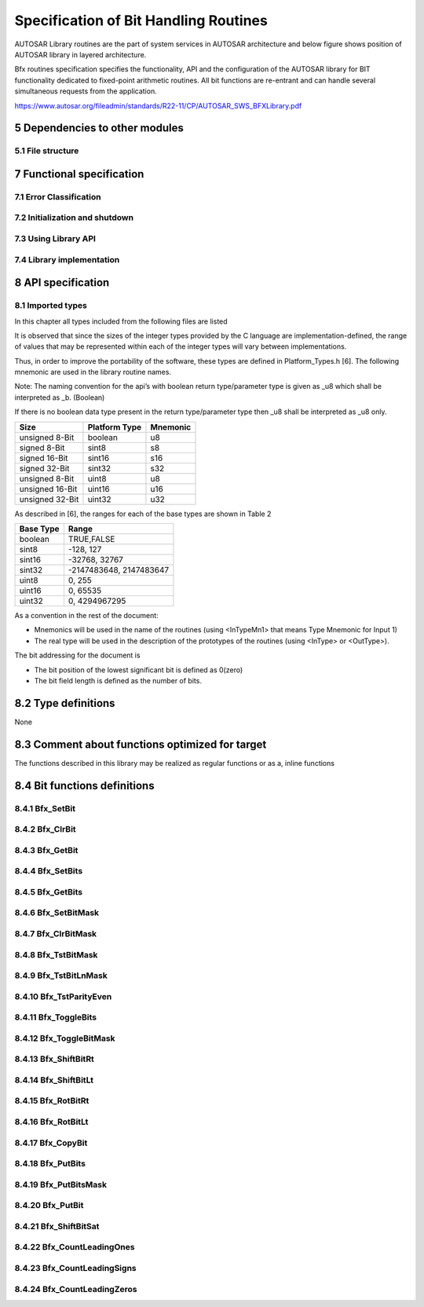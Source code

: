 Specification of Bit Handling Routines
======================================

AUTOSAR Library routines are the part of system services in AUTOSAR architecture
and below figure shows position of AUTOSAR library in layered architecture.

Bfx routines specification specifies the functionality, API and the configuration of the
AUTOSAR library for BIT functionality dedicated to fixed-point arithmetic routines.
All bit functions are re-entrant and can handle several simultaneous requests from the
application.

https://www.autosar.org/fileadmin/standards/R22-11/CP/AUTOSAR_SWS_BFXLibrary.pdf


5 Dependencies to other modules
-------------------------------

5.1 File structure
^^^^^^^^^^^^^^^^^^

.. req:: None
    :id: SWS_Bfx_00220
    :status: open
    :tags: bsw
    :links: SRS_LIBS_00005

    The Bfx module shall provide the following files:

    - C files, Bfx_<name>.c used to implement the library. All C files shall be prefixed with **Bfx**.

    Header file Bfx.h provides all public function prototypes and types defined by the BFX library 
    specificationc(SRS_LIBS_00005)


.. req:: None
    :id: SWS_Bfx_00222
    :status: open
    :tags: bsw

    Implementation & grouping of routines with respect to C files shall be done according to one 
    of the options described below.c()

    Option 1 : <Name> can be function name providing one C file per function,
    eg.: Bfx_setbit.c etc.

    Option 2 : <Name> can have common name of group of functions:

    - 2.1 Group by object family: eg. `Bfx_set.c, Bfx_get.c`
    - 2.2 Group by routine family: eg. `Bfx_bit8.c,Bfx_bit16.c etc.`
    - 2.3 Group by other methods: (individual grouping allowed)
    
    Option 3 : <Name> can be removed so that single C file shall contain all Bfx functions,
    eg. `Bfx.c.``

    Using above options gives certain flexibility of choosing suitable granularity with reduced 
    number of C files. Depending on the tool-chain linking on demand can be possible or not.


7 Functional specification
--------------------------

7.1 Error Classification
^^^^^^^^^^^^^^^^^^^^^^^^

.. req:: None
    :id: SWS_Bfx_00223
    :status: open
    :tags: bsw

    Section 7.1 "Error Handling" of the document "General Specification of Basic Software Modules" 
    describes the error handling of the Basic Software in detail. Above all, it constitutes a 
    classification scheme consisting of five error types which may occur in BSW modules

    Based on this foundation, the following section specifies particular errors arranged in
    the respective subsections below


7.2 Initialization and shutdown
^^^^^^^^^^^^^^^^^^^^^^^^^^^^^^^

.. req:: None
    :id: SWS_Bfx_00200
    :status: open
    :tags: bsw
    :links: SRS_LIBS_00002

    Bfx library shall not require initialization phase. A library function may be called at the 
    very first step of ECU initialization, e.g. even by the OS or EcuM, thus the library shall 
    be ready.


.. req:: None
    :id: SWS_Bfx_00201
    :status: open
    :tags: bsw
    :links: SRS_LIBS_00003

    Bfx library shall not require a shutdown operation phase.c


7.3 Using Library API
^^^^^^^^^^^^^^^^^^^^^

.. req:: None
    :id: SWS_Bfx_00203
    :status: open
    :tags: bsw
    :links: SRS_LIBS_00018

    Bfx API can be directly called from BSW modules or SWC. No port definition is required. It is a 
    pure function call


.. req:: None
    :id: SWS_Bfx_00205
    :status: open
    :tags: bsw
    :links: SRS_LIBS_00007

    Using a library should be documented. if a BSW module or a SWC uses a Library, the developer should 
    add an Implementation-DependencyOnArtifact in the BSW/SWC template.

    minVersion and maxVersion parameters correspond to the supplier version. In case of AUTOSAR library, 
    these parameters may be left empty because a SWC or BSW module may rely on library behaviour, 
    not on a supplier implementation. However, the SWC or BSW modules shall be compatible with the 
    AUTOSAR platform where they are integrated


7.4 Library implementation
^^^^^^^^^^^^^^^^^^^^^^^^^^

.. req:: None
    :id: SWS_Bfx_00206
    :status: open
    :tags: bsw
    :links: SRS_LIBS_00015

    The Bfx library shall be implemented in a way that the code can be shared among callers in 
    different memory partitions


.. req:: None
    :id: SWS_Bfx_00207
    :status: open
    :tags: bsw
    :links: SRS_LIBS_00017

    Usage of macros must be avoided in the context of Library. The library function must be declared 
    as function or as inline function and Macro #define should not be used


.. req:: None
    :id: SWS_Bfx_00208
    :status: open
    :tags: bsw
    :links: SRS_LIBS_00018

    A library function shall not call any BSW module functions, e.g. the DET. A library function 
    can call any other library functions since all library functions are re-entrant but not BSW 
    module functions, as they may not be re-entrantc


.. req:: None
    :id: SWS_Bfx_00209
    :status: open
    :tags: bsw
    :links: SRS_BSW_00007

    The library, written in C programming language, should confirm to the MISRA C Standard.
    Please refer to SWS_BSW_00115 for more details


.. req:: None
    :id: SWS_Bfx_00212
    :status: open
    :tags: bsw
    :links: SRS_BSW_00304, SRS_BSW_00378

    All AUTOSAR library Modules should use the AUTOSAR data types (Integers, Boolean) instead of 
    native C data types, unless this library is clearly identified to be compliant only with a 
    platform


.. req:: None
    :id: SWS_Bfx_00213
    :status: open
    :tags: bsw
    :links: SRS_BSW_00348

    All AUTOSAR library Modules should avoid direct use of compiler and platform specific keyword, 
    unless this library clearly identified to be compliant only with a platform


.. req:: None
    :id: SWS_BfSWS_Bfx_00214x_00213
    :status: open
    :tags: bsw

    All Bit Library modules shall avoid handling user faults and values outside specified range


8 API specification
-------------------

8.1 Imported types
^^^^^^^^^^^^^^^^^^

In this chapter all types included from the following files are listed


.. req:: None
    :id: SWS_Bfx_91001
    :status: open
    :tags: bsw

    +--------------------+------------------------+---------------------------------------------------+
    | **Module**         | **Header File**        | **Imported Type**                                 |
    +--------------------+------------------------+---------------------------------------------------+
    | Std                | Std_Types.h            | Std_VersionInfoType                               |
    +--------------------+------------------------+---------------------------------------------------+

It is observed that since the sizes of the integer types provided by the C language are
implementation-defined, the range of values that may be represented within each of the integer 
types will vary between implementations.

Thus, in order to improve the portability of the software, these types are defined in 
Platform_Types.h [6]. The following mnemonic are used in the library routine names.

Note: The naming convention for the api’s with boolean return type/parameter type is given as 
_u8 which shall be interpreted as _b. (Boolean)

If there is no boolean data type present in the return type/parameter type then _u8 shall be 
interpreted as _u8 only.

+--------------------+------------------------+---------------------------------------------------+
| **Size**           | **Platform Type**      | **Mnemonic**                                      |
+--------------------+------------------------+---------------------------------------------------+
| unsigned 8-Bit     | boolean                | u8                                                |
+--------------------+------------------------+---------------------------------------------------+
| signed 8-Bit       | sint8                  | s8                                                |
+--------------------+------------------------+---------------------------------------------------+
| signed 16-Bit      | sint16                 | s16                                               |
+--------------------+------------------------+---------------------------------------------------+
| signed 32-Bit      | sint32                 | s32                                               |
+--------------------+------------------------+---------------------------------------------------+
| unsigned 8-Bit     | uint8                  | u8                                                |
+--------------------+------------------------+---------------------------------------------------+
| unsigned 16-Bit    | uint16                 | u16                                               |
+--------------------+------------------------+---------------------------------------------------+
| unsigned 32-Bit    | uint32                 | u32                                               |
+--------------------+------------------------+---------------------------------------------------+

As described in [6], the ranges for each of the base types are shown in Table 2

+------------------------+---------------------------------------------------+
| **Base Type**          | **Range**                                         |
+------------------------+---------------------------------------------------+
| boolean                | TRUE,FALSE                                        |
+------------------------+---------------------------------------------------+
| sint8                  |  -128, 127                                        |
+------------------------+---------------------------------------------------+
| sint16                 | -32768, 32767                                     |
+------------------------+---------------------------------------------------+
| sint32                 | -2147483648, 2147483647                           |
+------------------------+---------------------------------------------------+
| uint8                  |  0, 255                                           |
+------------------------+---------------------------------------------------+
| uint16                 | 0, 65535                                          |
+------------------------+---------------------------------------------------+
| uint32                 | 0, 4294967295                                     |
+------------------------+---------------------------------------------------+


As a convention in the rest of the document:

- Mnemonics will be used in the name of the routines (using <InTypeMn1> that means Type Mnemonic 
  for Input 1)
- The real type will be used in the description of the prototypes of the routines (using <InType> 
  or <OutType>).

The bit addressing for the document is

- The bit position of the lowest significant bit is defined as 0(zero)
- The bit field length is defined as the number of bits.


8.2 Type definitions
--------------------

None

8.3 Comment about functions optimized for target
------------------------------------------------

The functions described in this library may be realized as regular functions or as a, inline functions


8.4 Bit functions definitions
-----------------------------

8.4.1 Bfx_SetBit
^^^^^^^^^^^^^^^^

.. req:: None
    :id: SWS_Bfx_00001
    :status: open
    :tags: bsw

    +-----------------------+-------------------------------------------------------------------------+
    | **Service Name**      | Bfx_SetBit_<TypeMn>u8                                                   |
    +-----------------------+-------------------------------------------------------------------------+
    | **Syntax**            | .. code-block:: c                                                       |
    |                       |                                                                         |
    |                       |     void Bfx_SetBit_<TypeMn>u8 (                                        |
    |                       |          <Type>* Data,                                                  |
    |                       |          uint8 BitPn                                                    |
    |                       |      )                                                                  |
    +-----------------------+-------------------------------------------------------------------------+
    | **Service ID [hex]**  | 0x01 to 0x03                                                            |
    +-----------------------+-------------------------------------------------------------------------+
    | **Sync/Async**        | Synchronous                                                             |
    +-----------------------+-------------------------------------------------------------------------+
    | **Reentrancy**        | Reentrant                                                               |
    +-----------------------+-----------------------+-------------------------------------------------+
    | **Parameters(in)**    | BitPn                 | Bit position                                    |
    +-----------------------+-----------------------+-------------------------------------------------+
    | **Parameters(inout)** | Data                  | Pointer to input data                           |
    +-----------------------+-----------------------+-------------------------------------------------+
    | **Parameters(out)**   | None                                                                    |
    +-----------------------+-------------------------------------------------------------------------+
    | **Return value**      | None                                                                    |
    +-----------------------+-------------------------------------------------------------------------+
    | **Description**       | This function shall set the logical status of input data as **1** at the| 
    |                       | requested bit position.                                                 |
    +-----------------------+-------------------------------------------------------------------------+
    | **Available via**     | Bfx.h                                                                   |
    +-----------------------+-------------------------------------------------------------------------+


.. req:: None
    :id: SWS_Bfx_00002
    :status: open
    :tags: bsw

    Expected functionality: `*Data = *Data | (0x01 << BitPn)`
    
    For Example: `Data = 10001010b`

    `Bfx_SetBit_u8u8(&Data, 2)`

    The Data will be updated to **10001110b**


.. req:: None
    :id: SWS_Bfx_00008
    :status: open
    :tags: bsw

    List of implemented functions

    +----------------------+---------------------------------------------+----------------------------+
    | **Function ID[hex]** | **Function prototype**                      | **Maximum value of BitPn** |
    +----------------------+---------------------------------------------+----------------------------+
    | **0x001**            | void Bfx_SetBit_u8u8(uint8*, uint8)         | 7                          |
    +----------------------+---------------------------------------------+----------------------------+
    | **0x002**            | void Bfx_SetBit_u16u8(uint16*, uint8)       | 7                          |
    +----------------------+---------------------------------------------+----------------------------+
    | **0x003**            | void Bfx_SetBit_u32u8(uint32*, uint8)       | 7                          |
    +----------------------+---------------------------------------------+----------------------------+
    | **0x004**            | void Bfx_SetBit_u64u8(uint64*, uint8)       | 7                          |
    +----------------------+---------------------------------------------+----------------------------+


8.4.2 Bfx_ClrBit
^^^^^^^^^^^^^^^^

.. req:: None
    :id: SWS_Bfx_00010
    :status: open
    :tags: bsw

    +-----------------------+-------------------------------------------------------------------------+
    | **Service Name**      | Bfx_ClrBit_<TypeMn>u8                                                   |
    +-----------------------+-------------------------------------------------------------------------+
    | **Syntax**            | .. code-block:: c                                                       |
    |                       |                                                                         |
    |                       |     void Bfx_ClrBit_<TypeMn>u8 (                                        |
    |                       |          <Type>* Data,                                                  |
    |                       |          uint8 BitPn                                                    |
    |                       |      )                                                                  |
    +-----------------------+-------------------------------------------------------------------------+
    | **Service ID [hex]**  | 0x06 to 0x08                                                            |
    +-----------------------+-------------------------------------------------------------------------+
    | **Sync/Async**        | Synchronous                                                             |
    +-----------------------+-------------------------------------------------------------------------+
    | **Reentrancy**        | Reentrant                                                               |
    +-----------------------+-----------------------+-------------------------------------------------+
    | **Parameters(in)**    | BitPn                 | Bit position                                    |
    +-----------------------+-----------------------+-------------------------------------------------+
    | **Parameters(inout)** | Data                  | Pointer to input data                           |
    +-----------------------+-----------------------+-------------------------------------------------+
    | **Parameters(out)**   | None                                                                    |
    +-----------------------+-------------------------------------------------------------------------+
    | **Return value**      | None                                                                    |
    +-----------------------+-------------------------------------------------------------------------+
    | **Description**       | This function shall clear the logical status of the input data to **0** | 
    |                       |  at the requested bit position.                                         |
    +-----------------------+-------------------------------------------------------------------------+
    | **Available via**     | Bfx.h                                                                   |
    +-----------------------+-------------------------------------------------------------------------+


.. req:: None
    :id: SWS_Bfx_00011
    :status: open
    :tags: bsw

    Expected functionality: 
    
    .. code-block:: c 
    
        *Data = (*Data & ~(0x01 << BitPn))
    
    For Example: 
    
    .. code-block:: c 
    
        Data = 10001010b
        Bfx_ClrBit_u8u8(&Data, 1)

    The Data will be updated to **10001000b**


.. req:: None
    :id: SWS_Bfx_00015
    :status: open
    :tags: bsw

    List of implemented functions

    +----------------------+---------------------------------------------+----------------------------+
    | **Function ID[hex]** | **Function prototype**                      | **Maximum value of BitPn** |
    +----------------------+---------------------------------------------+----------------------------+
    | **0x006**            | void Bfx_ClrBit_u8u8(uint8*, uint8)         | 7                          |
    +----------------------+---------------------------------------------+----------------------------+
    | **0x007**            | void Bfx_ClrBit_u16u8(uint16*, uint8)       | 15                         |
    +----------------------+---------------------------------------------+----------------------------+
    | **0x008**            | void Bfx_ClrBit_u32u8(uint32*, uint8)       | 31                         |
    +----------------------+---------------------------------------------+----------------------------+
    | **0x009**            | void Bfx_ClrBit_u64u8(uint64*, uint8)       | 63                         |
    +----------------------+---------------------------------------------+----------------------------+

   
8.4.3 Bfx_GetBit
^^^^^^^^^^^^^^^^

.. req:: None
    :id: SWS_Bfx_00016
    :status: open
    :tags: bsw

    +-----------------------+-------------------------------------------------------------------------+
    | **Service Name**      | Bfx_GetBit_<InTypeMn>u8_u8                                              |
    +-----------------------+-------------------------------------------------------------------------+
    | **Syntax**            | .. code-block:: c                                                       |
    |                       |                                                                         |
    |                       |     boolean Bfx_GetBit_<InTypeMn>u8_u8 (                                |
    |                       |          <InType> Data,                                                 |
    |                       |          uint8 BitPn                                                    |
    |                       |      )                                                                  |
    +-----------------------+-------------------------------------------------------------------------+
    | **Service ID [hex]**  | 0x0a to 0x0c                                                            |
    +-----------------------+-------------------------------------------------------------------------+
    | **Sync/Async**        | Synchronous                                                             |
    +-----------------------+-------------------------------------------------------------------------+
    | **Reentrancy**        | Reentrant                                                               |
    +-----------------------+-----------------------+-------------------------------------------------+
    | **Parameters(in)**    | BitPn                 | Bit position                                    |
    |                       +-----------------------+-------------------------------------------------+
    |                       | Data                  | Pointer to input data                           |
    +-----------------------+-----------------------+-------------------------------------------------+
    | **Parameters(inout)** | None                                                                    |
    +-----------------------+-------------------------------------------------------------------------+
    | **Parameters(out)**   | None                                                                    |
    +-----------------------+-----------------------+-------------------------------------------------+
    | **Return value**      | boolean               | Bit Status                                      |
    +-----------------------+-----------------------+-------------------------------------------------+
    | **Description**       | This function shall return the logical status of the input data for the | 
    |                       | requested bit position.                                                 |
    +-----------------------+-------------------------------------------------------------------------+
    | **Available via**     | Bfx.h                                                                   |
    +-----------------------+-------------------------------------------------------------------------+


.. req:: None
    :id: SWS_Bfx_00017
    :status: open
    :tags: bsw

    .. code-block:: c 

        Result = TRUE, ((Data & (0x01 << BitPn)) != 0)
        Result = FALSE, else
    
    For Example:

    .. code-block:: c 

        Bfx_GetBit_u8u8(10001010b, 1)
        returns TRUE


.. req:: None
    :id: SWS_Bfx_00020
    :status: open
    :tags: bsw

    List of implemented functions

    +----------------------+---------------------------------------------+----------------------------+
    | **Function ID[hex]** | **Function prototype**                      | **Maximum value of BitPn** |
    +----------------------+---------------------------------------------+----------------------------+
    | **0x00A**            | boolean Bfx_GetBit_u8u8_u8(uint8,uint8)     | 7                          |
    +----------------------+---------------------------------------------+----------------------------+
    | **0x00B**            | boolean Bfx_GetBit_u16u8_u8(uint16,uint8)   | 15                         |
    +----------------------+---------------------------------------------+----------------------------+
    | **0x00C**            | boolean Bfx_GetBit_u32u8_u8(uint32,uint8)   | 31                         |
    +----------------------+---------------------------------------------+----------------------------+
    | **0x00D**            | boolean Bfx_GetBit_u64u8_u8(uint64,uint8)   | 63                         |
    +----------------------+---------------------------------------------+----------------------------+


8.4.4 Bfx_SetBits
^^^^^^^^^^^^^^^^^

.. req:: None
    :id: SWS_Bfx_00021
    :status: open
    :tags: bsw

    +-----------------------+-------------------------------------------------------------------------+
    | **Service Name**      | Bfx_SetBits_<TypeMn>u8u8u8                                              |
    +-----------------------+-------------------------------------------------------------------------+
    | **Syntax**            | .. code-block:: c                                                       |
    |                       |                                                                         |
    |                       |     void Bfx_SetBits_<TypeMn>u8u8u8 (                                   |
    |                       |          <Type>* Data,                                                  |
    |                       |          uint8 BitStartPn,                                              |
    |                       |          uint8 BitLn,                                                   |
    |                       |          uint8 Status                                                   |
    |                       |      )                                                                  |
    +-----------------------+-------------------------------------------------------------------------+
    | **Service ID [hex]**  | 0x20 to 0x22                                                            |
    +-----------------------+-------------------------------------------------------------------------+
    | **Sync/Async**        | Synchronous                                                             |
    +-----------------------+-------------------------------------------------------------------------+
    | **Reentrancy**        | Reentrant                                                               |
    +-----------------------+-----------------------+-------------------------------------------------+
    | **Parameters(in)**    | BitStartPn            | Start bit position                              |
    |                       +-----------------------+-------------------------------------------------+
    |                       | BitLn                 | Bit field length                                |
    |                       +-----------------------+-------------------------------------------------+
    |                       | Status                | Status value                                    |
    +-----------------------+-----------------------+-------------------------------------------------+
    | **Parameters(inout)** | Data                  | Pointer to input data                           |
    +-----------------------+-------------------------------------------------------------------------+
    | **Parameters(out)**   | None                                                                    |
    +-----------------------+-------------------------------------------------------------------------+
    | **Return value**      | None                                                                    |
    +-----------------------+-------------------------------------------------------------------------+
    | **Description**       | This function shall set the input data as '1' or '0' as per 'Status'    |  
    |                       | value starting from 'BitStartPn' for the length 'BitLn'                 |
    +-----------------------+-------------------------------------------------------------------------+
    | **Available via**     | Bfx.h                                                                   |
    +-----------------------+-------------------------------------------------------------------------+


.. req:: None
    :id: SWS_Bfx_00022
    :status: open
    :tags: bsw

    For Example:

    .. code-block:: c 

        Data = 1110100000000111b
        Bfx_SetBits_u16u8u8u8(&Data, 5, 5, 1)

    The Data will be updated to **1110101111100111b**


.. req:: None
    :id: SWS_Bfx_00025
    :status: open
    :tags: bsw

    List of implemented functions

    +--------------+-------------------------------------------------------+--------------+--------------+----------------+
    | **Function** | **Function prototype**                                | **Maximum**  | **Maximum**  | **Maximum**    |
    | **ID[hex]**  |                                                       | **value of** | **value of** | **value of**   |
    |              |                                                       | **BitLn**    | **StartPn**  | **BitStartPn** | 
    |              |                                                       |              |              | **+ BitLn**    |
    +--------------+-------------------------------------------------------+--------------+--------------+----------------+
    | **0x020**    | void Bfx_SetBits_u8u8u8u8(uint8*,uint8,uint8,uint8)   | 8            | 7            | 8              |
    +--------------+-------------------------------------------------------+--------------+--------------+----------------+
    | **0x021**    | void Bfx_SetBits_u16u8u8u8(uint16*,uint8,uint8,uint8) | 16           | 15           | 16             |
    +--------------+-------------------------------------------------------+--------------+--------------+----------------+
    | **0x022**    | void Bfx_SetBits_u32u8u8u8(uint32*,uint8,uint8,uint8) | 32           | 31           | 32             |
    +--------------+-------------------------------------------------------+--------------+--------------+----------------+
    | **0x023**    | void Bfx_SetBits_u64u8u8u8(uint64*,uint8,uint8,uint8) | 64           | 63           | 64             |
    +--------------+-------------------------------------------------------+--------------+--------------+----------------+

   
8.4.5 Bfx_GetBits
^^^^^^^^^^^^^^^^^

.. req:: None
    :id: SWS_Bfx_00028
    :status: open
    :tags: bsw

    +-----------------------+-------------------------------------------------------------------------+
    | **Service Name**      | Bfx_GetBits_<TypeMn>u8u8_<TypeMn>                                       |
    +-----------------------+-------------------------------------------------------------------------+
    | **Syntax**            | .. code-block:: c                                                       |
    |                       |                                                                         |
    |                       |     <Type> Bfx_GetBits_<TypeMn>u8u8_<TypeMn> (                          |
    |                       |          <Type> Data,                                                   |
    |                       |          uint8 BitStartPn,                                              |
    |                       |          uint8 BitLn                                                    |
    |                       |      )                                                                  |
    +-----------------------+-------------------------------------------------------------------------+
    | **Service ID [hex]**  | 0x26 to 0x28                                                            |
    +-----------------------+-------------------------------------------------------------------------+
    | **Sync/Async**        | Synchronous                                                             |
    +-----------------------+-------------------------------------------------------------------------+
    | **Reentrancy**        | Reentrant                                                               |
    +-----------------------+-----------------------+-------------------------------------------------+
    | **Parameters(in)**    | BitStartPn            | Start bit position                              |
    |                       +-----------------------+-------------------------------------------------+
    |                       | BitLn                 | Bit field length                                |
    |                       +-----------------------+-------------------------------------------------+
    |                       | Data                  | Input data                                      |
    +-----------------------+-----------------------+-------------------------------------------------+
    | **Parameters(inout)** | None                                                                    |
    +-----------------------+-------------------------------------------------------------------------+
    | **Parameters(out)**   | None                                                                    |
    +-----------------------+-----------------------+-------------------------------------------------+
    | **Return value**      | <Type>                | Bit field sequence                              |
    +-----------------------+-----------------------+-------------------------------------------------+
    | **Description**       | This function shall return the Bits of the input data starting from     |  
    |                       | 'BitStartPn' for the length of 'BitLn'                                  |
    +-----------------------+-------------------------------------------------------------------------+
    | **Available via**     | Bfx.h                                                                   |
    +-----------------------+-------------------------------------------------------------------------+


.. req:: None
    :id: SWS_Bfx_00029
    :status: open
    :tags: bsw

    For Example:

    .. code-block:: c 

        Bfx_GetBits_u16u8u8_u16(1110100000000111b, 9, 5)
        returns 0000000000010100b


.. req:: None
    :id: SWS_Bfx_00034
    :status: open
    :tags: bsw

    List of implemented functions

    +--------------+-------------------------------------------------------+--------------+--------------+----------------+
    | **Function** | **Function prototype**                                | **Maximum**  | **Maximum**  | **Maximum**    |
    | **ID[hex]**  |                                                       | **value of** | **value of** | **value of**   |
    |              |                                                       | **BitLn**    | **StartPn**  | **BitStartPn** | 
    |              |                                                       |              |              | **+ BitLn**    |
    +--------------+-------------------------------------------------------+--------------+--------------+----------------+
    | **0x026**    | uint8 Bfx_GetBits_u8u8u8_u8(uint8,uint8,uint8)        | 8            | 7            | 8              |
    +--------------+-------------------------------------------------------+--------------+--------------+----------------+
    | **0x027**    | uint16 Bfx_GetBits_u16u8u8_u16(uint16,uint8,uint8)    | 16           | 15           | 16             |
    +--------------+-------------------------------------------------------+--------------+--------------+----------------+
    | **0x028**    | uint32 Bfx_GetBits_u32u8u8_u32(uint32,uint8,uint8)    | 32           | 31           | 32             |
    +--------------+-------------------------------------------------------+--------------+--------------+----------------+
    | **0x029**    | uint64 Bfx_GetBits_u64u8u8_u64(uint64,uint8,uint8)    | 64           | 63           | 64             |
    +--------------+-------------------------------------------------------+--------------+--------------+----------------+

   
8.4.6 Bfx_SetBitMask
^^^^^^^^^^^^^^^^^^^^

.. req:: None
    :id: SWS_Bfx_00035
    :status: open
    :tags: bsw

    +-----------------------+-------------------------------------------------------------------------+
    | **Service Name**      | Bfx_SetBitMask_<TypeMn><TypeMn>                                         |
    +-----------------------+-------------------------------------------------------------------------+
    | **Syntax**            | .. code-block:: c                                                       |
    |                       |                                                                         |
    |                       |     void Bfx_SetBitMask_<TypeMn><TypeMn> (                              |
    |                       |          <Type>* Data,                                                  |
    |                       |          uint8 Mask                                                     |
    |                       |      )                                                                  |
    +-----------------------+-------------------------------------------------------------------------+
    | **Service ID [hex]**  | 0x2a to 0x2c                                                            |
    +-----------------------+-------------------------------------------------------------------------+
    | **Sync/Async**        | Synchronous                                                             |
    +-----------------------+-------------------------------------------------------------------------+
    | **Reentrancy**        | Reentrant                                                               |
    +-----------------------+-----------------------+-------------------------------------------------+
    | **Parameters(in)**    | Mask                  | Mask used to set bits                           |
    +-----------------------+-----------------------+-------------------------------------------------+
    | **Parameters(inout)** | Data                  | Pointer to input data                           |
    +-----------------------+-----------------------+-------------------------------------------------+
    | **Parameters(out)**   | None                                                                    |
    +-----------------------+-------------------------------------------------------------------------+
    | **Return value**      | None                                                                    |
    +-----------------------+-------------------------------------------------------------------------+
    | **Description**       | This function shall set the data to logical status '1' as per the       |  
    |                       | corresponding Mask bits when set to value 1 and remaining bits will     |
    |                       | retain their original values                                            |
    +-----------------------+-------------------------------------------------------------------------+
    | **Available via**     | Bfx.h                                                                   |
    +-----------------------+-------------------------------------------------------------------------+


.. req:: None
    :id: SWS_Bfx_00036
    :status: open
    :tags: bsw

    Expected functionality:

    .. code-block:: c 

        *Data = *Data | Mask


.. req:: None
    :id: SWS_Bfx_00038
    :status: open
    :tags: bsw

    List of implemented functions

    +--------------+-------------------------------------------------------+
    | **Function** | **Function prototype**                                |
    | **ID[hex]**  |                                                       |
    +--------------+-------------------------------------------------------+
    | **0x02A**    | void Bfx_SetBitMask_u8u8(uint8*, uint8)               |
    +--------------+-------------------------------------------------------+
    | **0x02B**    | void Bfx_SetBitMask_u16u16(uint16*, uint16)           |
    +--------------+-------------------------------------------------------+
    | **0x02C**    | void Bfx_SetBitMask_u32u32(uint32*, uint32)           |
    +--------------+-------------------------------------------------------+
    | **0x02D**    | void Bfx_SetBitMask_u64u64(uint64*, uint64)           |
    +--------------+-------------------------------------------------------+

   
8.4.7 Bfx_ClrBitMask
^^^^^^^^^^^^^^^^^^^^

.. req:: None
    :id: SWS_Bfx_00039
    :status: open
    :tags: bsw

    +-----------------------+-------------------------------------------------------------------------+
    | **Service Name**      | Bfx_ClrBitMask_<TypeMn><TypeMn>                                         |
    +-----------------------+-------------------------------------------------------------------------+
    | **Syntax**            | .. code-block:: c                                                       |
    |                       |                                                                         |
    |                       |     void Bfx_ClrBitMask_<TypeMn><TypeMn> (                              |
    |                       |          <Type>* Data,                                                  |
    |                       |          uint8 Mask                                                     |
    |                       |      )                                                                  |
    +-----------------------+-------------------------------------------------------------------------+
    | **Service ID [hex]**  | 0x30 to 0x32                                                            |
    +-----------------------+-------------------------------------------------------------------------+
    | **Sync/Async**        | Synchronous                                                             |
    +-----------------------+-------------------------------------------------------------------------+
    | **Reentrancy**        | Reentrant                                                               |
    +-----------------------+-----------------------+-------------------------------------------------+
    | **Parameters(in)**    | Mask                  | Mask value                                      |
    +-----------------------+-----------------------+-------------------------------------------------+
    | **Parameters(inout)** | Data                  | Pointer to input data                           |
    +-----------------------+-----------------------+-------------------------------------------------+
    | **Parameters(out)**   | None                                                                    |
    +-----------------------+-------------------------------------------------------------------------+
    | **Return value**      | None                                                                    |
    +-----------------------+-------------------------------------------------------------------------+
    | **Description**       | This function shall clear the logical status '0' for the input data for |  
    |                       | all the bit positions as per the mask                                   |
    +-----------------------+-------------------------------------------------------------------------+
    | **Available via**     | Bfx.h                                                                   |
    +-----------------------+-------------------------------------------------------------------------+


.. req:: None
    :id: SWS_Bfx_00040
    :status: open
    :tags: bsw

    This function shall clear the data to logical status '0' as per the corresponding mask bits 
    value when set to 1. The remaining bits shall retain their original values.
    
    Expected functionality:

    .. code-block:: c 

        *Data = *Data & ~Mask


.. req:: None
    :id: SWS_Bfx_00045
    :status: open
    :tags: bsw

    List of implemented functions

    +--------------+-------------------------------------------------------+
    | **Function** | **Function prototype**                                |
    | **ID[hex]**  |                                                       |
    +--------------+-------------------------------------------------------+
    | **0x030**    | void Bfx_ClrBitMask_u8u8(uint8*, uint8)               |
    +--------------+-------------------------------------------------------+
    | **0x031**    | void Bfx_ClrBitMask_u16u16(uint16*, uint16)           |
    +--------------+-------------------------------------------------------+
    | **0x032**    | void Bfx_ClrBitMask_u32u32(uint32*, uint32)           |
    +--------------+-------------------------------------------------------+
    | **0x033**    | void Bfx_ClrBitMask_u64u64(uint64*, uint64)           |
    +--------------+-------------------------------------------------------+

   
8.4.8 Bfx_TstBitMask
^^^^^^^^^^^^^^^^^^^^

.. req:: None
    :id: SWS_Bfx_00046
    :status: open
    :tags: bsw

    +-----------------------+-------------------------------------------------------------------------+
    | **Service Name**      | Bfx_TstBitMask_<InTypeMn><InTypeMn>_u8                                  |
    +-----------------------+-------------------------------------------------------------------------+
    | **Syntax**            | .. code-block:: c                                                       |
    |                       |                                                                         |
    |                       |     boolean Bfx_TstBitMask_<InTypeMn><InTypeMn>_u8 (                    |
    |                       |          <InType> Data,                                                 |
    |                       |          <InType> Mask                                                  |
    |                       |      )                                                                  |
    +-----------------------+-------------------------------------------------------------------------+
    | **Service ID [hex]**  | 0x36 to 0x38                                                            |
    +-----------------------+-------------------------------------------------------------------------+
    | **Sync/Async**        | Synchronous                                                             |
    +-----------------------+-------------------------------------------------------------------------+
    | **Reentrancy**        | Reentrant                                                               |
    +-----------------------+-----------------------+-------------------------------------------------+
    | **Parameters(in)**    | Mask                  | Mask value                                      |
    +                       +-----------------------+-------------------------------------------------+
    |                       | Data                  | Input data                                      |
    +-----------------------+-----------------------+-------------------------------------------------+
    | **Parameters(inout)** | None                                                                    |
    +-----------------------+-------------------------------------------------------------------------+
    | **Parameters(out)**   | None                                                                    |
    +-----------------------+-----------------------+-------------------------------------------------+
    | **Return value**      | boolean               | value                                           |
    +-----------------------+-----------------------+-------------------------------------------------+
    | **Description**       | This function shall return TRUE, if all bits defined in Mask value are  |  
    |                       | set in the input Data value In all other cases this function shall      |
    |                       | return FALSE.                                                           |
    +-----------------------+-------------------------------------------------------------------------+
    | **Available via**     | Bfx.h                                                                   |
    +-----------------------+-------------------------------------------------------------------------+


.. req:: None
    :id: SWS_Bfx_00047
    :status: open
    :tags: bsw

    .. code-block:: c 

        Result = TRUE, ((Data & Mask) == Mask)
        Result = FALSE, //all other case

    For Example:

    .. code-block:: c 

        Bfx_TstBitMask_u8u8_u8(10010011b,10010000b) 
        //returns TRUE.


.. req:: None
    :id: SWS_Bfx_00050
    :status: open
    :tags: bsw

    List of implemented functions

    +--------------+-------------------------------------------------------+
    | **Function** | **Function prototype**                                |
    | **ID[hex]**  |                                                       |
    +--------------+-------------------------------------------------------+
    | **0x036**    | boolean Bfx_TstBitMask_u8u8_u8(uint8,uint8)           |
    +--------------+-------------------------------------------------------+
    | **0x037**    | boolean Bfx_TstBitMask_u16u16_u8(uint16,uint16)       |
    +--------------+-------------------------------------------------------+
    | **0x038**    | boolean Bfx_TstBitMask_u32u32_u8(uint32,uint32)       |
    +--------------+-------------------------------------------------------+
    | **0x039**    | boolean Bfx_TstBitMask_u64u64_u8(uint64,uint64)       |
    +--------------+-------------------------------------------------------+


8.4.9 Bfx_TstBitLnMask
^^^^^^^^^^^^^^^^^^^^^^

.. req:: None
    :id: SWS_Bfx_00051
    :status: open
    :tags: bsw

    +-----------------------+-------------------------------------------------------------------------+
    | **Service Name**      | Bfx_TstBitLnMask_<InTypeMn><InTypeMn>_u8                                |
    +-----------------------+-------------------------------------------------------------------------+
    | **Syntax**            | .. code-block:: c                                                       |
    |                       |                                                                         |
    |                       |     boolean Bfx_TstBitLnMask_<InTypeMn><InTypeMn>_u8 (                  |
    |                       |          <InType> Data,                                                 |
    |                       |          <InType> Mask                                                  |
    |                       |      )                                                                  |
    +-----------------------+-------------------------------------------------------------------------+
    | **Service ID [hex]**  | 0x3a to 0x3c                                                            |
    +-----------------------+-------------------------------------------------------------------------+
    | **Sync/Async**        | Synchronous                                                             |
    +-----------------------+-------------------------------------------------------------------------+
    | **Reentrancy**        | Reentrant                                                               |
    +-----------------------+-----------------------+-------------------------------------------------+
    | **Parameters(in)**    | Mask                  | Mask value                                      |
    +                       +-----------------------+-------------------------------------------------+
    |                       | Data                  | Input data                                      |
    +-----------------------+-----------------------+-------------------------------------------------+
    | **Parameters(inout)** | None                                                                    |
    +-----------------------+-------------------------------------------------------------------------+
    | **Parameters(out)**   | None                                                                    |
    +-----------------------+-----------------------+-------------------------------------------------+
    | **Return value**      | boolean               | data                                            |
    +-----------------------+-----------------------+-------------------------------------------------+
    | **Description**       | This function makes a test on the input data and if at least one bit is |  
    |                       | set as per the mask, then the function shall return TRUE, otherwise it  |
    |                       | shall return FALSE.                                                     |
    +-----------------------+-------------------------------------------------------------------------+
    | **Available via**     | Bfx.h                                                                   |
    +-----------------------+-------------------------------------------------------------------------+


.. req:: None
    :id: SWS_Bfx_00055
    :status: open
    :tags: bsw

    List of implemented functions

    +--------------+-------------------------------------------------------+
    | **Function** | **Function prototype**                                |
    | **ID[hex]**  |                                                       |
    +--------------+-------------------------------------------------------+
    | **0x03A**    | boolean Bfx_TstBitLnMask_u8u8_u8(uint8,uint8)         |
    +--------------+-------------------------------------------------------+
    | **0x03B**    | boolean Bfx_TstBitLnMask_u16u16_u8(uint16,uint16)     |
    +--------------+-------------------------------------------------------+
    | **0x03C**    | boolean Bfx_TstBitLnMask_u32u32_u8(uint32,uint32)     |
    +--------------+-------------------------------------------------------+
    | **0x03D**    | boolean Bfx_TstBitLnMask_u64u64_u8(uint64,uint64)     |
    +--------------+-------------------------------------------------------+


8.4.10 Bfx_TstParityEven
^^^^^^^^^^^^^^^^^^^^^^^^

.. req:: None
    :id: SWS_Bfx_00056
    :status: open
    :tags: bsw

    +-----------------------+-------------------------------------------------------------------------+
    | **Service Name**      | Bfx_TstParityEven_<InTypeMn>_u8                                         |
    +-----------------------+-------------------------------------------------------------------------+
    | **Syntax**            | .. code-block:: c                                                       |
    |                       |                                                                         |
    |                       |     boolean Bfx_TstParityEven_<InTypeMn>_u8 (                           |
    |                       |          <InTypeMn> Data,                                               |
    |                       |      )                                                                  |
    +-----------------------+-------------------------------------------------------------------------+
    | **Service ID [hex]**  | 0x40 to 0x42                                                            |
    +-----------------------+-------------------------------------------------------------------------+
    | **Sync/Async**        | Synchronous                                                             |
    +-----------------------+-------------------------------------------------------------------------+
    | **Reentrancy**        | Reentrant                                                               |
    +-----------------------+-----------------------+-------------------------------------------------+
    | **Parameters(in)**    | Data                  | Input data                                      |
    +-----------------------+-----------------------+-------------------------------------------------+
    | **Parameters(inout)** | None                                                                    |
    +-----------------------+-------------------------------------------------------------------------+
    | **Parameters(out)**   | None                                                                    |
    +-----------------------+-----------------------+-------------------------------------------------+
    | **Return value**      | boolean               | Status                                          |
    +-----------------------+-----------------------+-------------------------------------------------+
    | **Description**       | This function tests the number of bits set to 1. If this number is even |  
    |                       | it shall return TRUE, otherwise it returns FALSE.                       |
    +-----------------------+-------------------------------------------------------------------------+
    | **Available via**     | Bfx.h                                                                   |
    +-----------------------+-------------------------------------------------------------------------+


.. req:: None
    :id: SWS_Bfx_00060
    :status: open
    :tags: bsw

    List of implemented functions

    +--------------+-------------------------------------------------------+
    | **Function** | **Function prototype**                                |
    | **ID[hex]**  |                                                       |
    +--------------+-------------------------------------------------------+
    | **0x040**    | boolean Bfx_TstParityEven_u8_u8(uint8)                |
    +--------------+-------------------------------------------------------+
    | **0x041**    | boolean Bfx_TstParityEven_u16_u8(uint16)              |
    +--------------+-------------------------------------------------------+
    | **0x042**    | boolean Bfx_TstParityEven_u32_u8(uint32)              |
    +--------------+-------------------------------------------------------+
    | **0x043**    | boolean Bfx_TstParityEven_u64_u8(uint64)              |
    +--------------+-------------------------------------------------------+


8.4.11 Bfx_ToggleBits
^^^^^^^^^^^^^^^^^^^^^

.. req:: None
    :id: SWS_Bfx_00061
    :status: open
    :tags: bsw

    +-----------------------+-------------------------------------------------------------------------+
    | **Service Name**      | Bfx_ToggleBits_<TypeMn>                                                 |
    +-----------------------+-------------------------------------------------------------------------+
    | **Syntax**            | .. code-block:: c                                                       |
    |                       |                                                                         |
    |                       |     void Bfx_ToggleBits_<TypeMn> (                                      |
    |                       |          <Type>* Data,                                                  |
    |                       |      )                                                                  |
    +-----------------------+-------------------------------------------------------------------------+
    | **Service ID [hex]**  | 0x46 to 0x48                                                            |
    +-----------------------+-------------------------------------------------------------------------+
    | **Sync/Async**        | Synchronous                                                             |
    +-----------------------+-------------------------------------------------------------------------+
    | **Reentrancy**        | Reentrant                                                               |
    +-----------------------+-------------------------------------------------------------------------+
    | **Parameters(in)**    | None                                                                    |
    +-----------------------+-----------------------+-------------------------------------------------+
    | **Parameters(inout)** | Data                  | Input data                                      |
    +-----------------------+-----------------------+-------------------------------------------------+
    | **Parameters(out)**   | None                                                                    |
    +-----------------------+-----------------------+-------------------------------------------------+
    | **Return value**      | boolean               | Status                                          |
    +-----------------------+-----------------------+-------------------------------------------------+
    | **Description**       | This function toggles all the bits of data (1's Complement Data).       |
    +-----------------------+-------------------------------------------------------------------------+
    | **Available via**     | Bfx.h                                                                   |
    +-----------------------+-------------------------------------------------------------------------+


.. req:: None
    :id: SWS_Bfx_00065
    :status: open
    :tags: bsw

    List of implemented functions

    +--------------+-------------------------------------------------------+
    | **Function** | **Function prototype**                                |
    | **ID[hex]**  |                                                       |
    +--------------+-------------------------------------------------------+
    | **0x046**    | void Bfx_ToggleBits_u8(uint8*)                        |
    +--------------+-------------------------------------------------------+
    | **0x047**    | void Bfx_ToggleBits_u16(uint16*)                      |
    +--------------+-------------------------------------------------------+
    | **0x048**    | void Bfx_ToggleBits_u32(uint32*)                      |
    +--------------+-------------------------------------------------------+
    | **0x049**    | void Bfx_ToggleBits_u64(uint64*)                      |
    +--------------+-------------------------------------------------------+


8.4.12 Bfx_ToggleBitMask
^^^^^^^^^^^^^^^^^^^^^^^^

.. req:: None
    :id: SWS_Bfx_00066
    :status: open
    :tags: bsw

    +-----------------------+-------------------------------------------------------------------------+
    | **Service Name**      | Bfx_ToggleBitMask_<TypeMn><TypeMn>                                      |
    +-----------------------+-------------------------------------------------------------------------+
    | **Syntax**            | .. code-block:: c                                                       |
    |                       |                                                                         |
    |                       |     void Bfx_ToggleBitMask_<TypeMn><TypeMn> (                           |
    |                       |          <Type>* Data,                                                  |
    |                       |          <Type> Mask                                                    |
    |                       |      )                                                                  |
    +-----------------------+-------------------------------------------------------------------------+
    | **Service ID [hex]**  | 0x4a to 0x4c                                                            |
    +-----------------------+-------------------------------------------------------------------------+
    | **Sync/Async**        | Synchronous                                                             |
    +-----------------------+-------------------------------------------------------------------------+
    | **Reentrancy**        | Reentrant                                                               |
    +-----------------------+-----------------------+-------------------------------------------------+
    | **Parameters(in)**    | Mask                  | Mask                                            |
    +-----------------------+-----------------------+-------------------------------------------------+
    | **Parameters(inout)** | Data                  | Pointer to input data                           |
    +-----------------------+-----------------------+-------------------------------------------------+
    | **Parameters(out)**   | None                                                                    |
    +-----------------------+-------------------------------------------------------------------------+
    | **Return value**      | None                                                                    |
    +-----------------------+-------------------------------------------------------------------------+
    | **Description**       | This function toggles the bits of data when the corresponding bit of the|
    |                       | mask is enabled and set to 1                                            |
    +-----------------------+-------------------------------------------------------------------------+
    | **Available via**     | Bfx.h                                                                   |
    +-----------------------+-------------------------------------------------------------------------+


.. req:: None
    :id: SWS_Bfx_00069
    :status: open
    :tags: bsw

    List of implemented functions

    +--------------+-------------------------------------------------------+
    | **Function** | **Function prototype**                                |
    | **ID[hex]**  |                                                       |
    +--------------+-------------------------------------------------------+
    | **0x04A**    | void Bfx_ToggleBitMask_u8u8(uint8*, uint8)            |
    +--------------+-------------------------------------------------------+
    | **0x04B**    | void Bfx_ToggleBitMask_u16u16(uint16*, uint16)        |
    +--------------+-------------------------------------------------------+
    | **0x04C**    | void Bfx_ToggleBitMask_u32u32(uint32*, uint32)        |
    +--------------+-------------------------------------------------------+
    | **0x04D**    | void Bfx_ToggleBitMask_u32u32(uint32*, uint32)        |
    +--------------+-------------------------------------------------------+


8.4.13 Bfx_ShiftBitRt
^^^^^^^^^^^^^^^^^^^^^

.. req:: None
    :id: SWS_Bfx_00070
    :status: open
    :tags: bsw

    +-----------------------+-------------------------------------------------------------------------+
    | **Service Name**      | Bfx_ShiftBitRt_<TypeMn>u8                                               |
    +-----------------------+-------------------------------------------------------------------------+
    | **Syntax**            | .. code-block:: c                                                       |
    |                       |                                                                         |
    |                       |     void Bfx_ShiftBitRt_<TypeMn>u8 (                                    |
    |                       |          <Type>* Data,                                                  |
    |                       |          uint8 ShiftCnt                                                 |
    |                       |      )                                                                  |
    +-----------------------+-------------------------------------------------------------------------+
    | **Service ID [hex]**  | 0x50 to 0x52                                                            |
    +-----------------------+-------------------------------------------------------------------------+
    | **Sync/Async**        | Synchronous                                                             |
    +-----------------------+-------------------------------------------------------------------------+
    | **Reentrancy**        | Reentrant                                                               |
    +-----------------------+-----------------------+-------------------------------------------------+
    | **Parameters(in)**    | ShiftCnt              | Shift right count                               |
    +-----------------------+-----------------------+-------------------------------------------------+
    | **Parameters(inout)** | Data                  | Pointer to input data                           |
    +-----------------------+-----------------------+-------------------------------------------------+
    | **Parameters(out)**   | None                                                                    |
    +-----------------------+-------------------------------------------------------------------------+
    | **Return value**      | None                                                                    |
    +-----------------------+-------------------------------------------------------------------------+
    | **Description**       | This function shall shift data to the right by ShiftCnt. The most       |
    |                       | significant bit (left-most bit) is replaced by a '0' bit and the least  |
    |                       | significant bit (right-most bit) is discarded for every single bit shift| 
    |                       | cycle.                                                                  |
    +-----------------------+-------------------------------------------------------------------------+
    | **Available via**     | Bfx.h                                                                   |
    +-----------------------+-------------------------------------------------------------------------+


.. req:: None
    :id: SWS_Bfx_00075
    :status: open
    :tags: bsw

    List of implemented functions

    +--------------+-------------------------------------------------------+--------------+
    | **Function** | **Function prototype**                                | **Maximum**  |
    | **ID[hex]**  |                                                       | **value of** |
    |              |                                                       | **ShiftCnt** |
    +--------------+-------------------------------------------------------+--------------+
    | **0x050**    | void Bfx_ShiftBitRt_u8u8(uint8*, uint8)               | 7            |
    +--------------+-------------------------------------------------------+--------------+
    | **0x051**    | void Bfx_ShiftBitRt_u16u8(uint16*, uint8)             | 15           |
    +--------------+-------------------------------------------------------+--------------+
    | **0x052**    | void Bfx_ShiftBitRt_u32u8(uint32*, uint8)             | 31           |
    +--------------+-------------------------------------------------------+--------------+
    | **0x053**    | void Bfx_ShiftBitRt_u64u8(uint64*, uint8)             | 63           |
    +--------------+-------------------------------------------------------+--------------+


8.4.14 Bfx_ShiftBitLt
^^^^^^^^^^^^^^^^^^^^^

.. req:: None
    :id: SWS_Bfx_00076
    :status: open
    :tags: bsw

    +-----------------------+-------------------------------------------------------------------------+
    | **Service Name**      | Bfx_ShiftBitLt_<TypeMn>u8                                               |
    +-----------------------+-------------------------------------------------------------------------+
    | **Syntax**            | .. code-block:: c                                                       |
    |                       |                                                                         |
    |                       |     void Bfx_ShiftBitLt_<TypeMn>u8 (                                    |
    |                       |          <Type>* Data,                                                  |
    |                       |          uint8 ShiftCnt                                                 |
    |                       |      )                                                                  |
    +-----------------------+-------------------------------------------------------------------------+
    | **Service ID [hex]**  | 0x56 to 0x58                                                            |
    +-----------------------+-------------------------------------------------------------------------+
    | **Sync/Async**        | Synchronous                                                             |
    +-----------------------+-------------------------------------------------------------------------+
    | **Reentrancy**        | Reentrant                                                               |
    +-----------------------+-----------------------+-------------------------------------------------+
    | **Parameters(in)**    | ShiftCnt              | Shift left count                                |
    +-----------------------+-----------------------+-------------------------------------------------+
    | **Parameters(inout)** | Data                  | Pointer to input data                           |
    +-----------------------+-----------------------+-------------------------------------------------+
    | **Parameters(out)**   | None                                                                    |
    +-----------------------+-------------------------------------------------------------------------+
    | **Return value**      | None                                                                    |
    +-----------------------+-------------------------------------------------------------------------+
    | **Description**       | This function shall shift data to the left by ShiftCnt. The most        |
    |                       | significant bit (right-most bit) is replaced by a '0' bit and the least |
    |                       | significant bit (left-most bit) is discarded for every single bit shift | 
    |                       | cycle.                                                                  |
    +-----------------------+-------------------------------------------------------------------------+
    | **Available via**     | Bfx.h                                                                   |
    +-----------------------+-------------------------------------------------------------------------+


.. req:: None
    :id: SWS_Bfx_00080
    :status: open
    :tags: bsw

    List of implemented functions

    +--------------+-------------------------------------------------------+--------------+
    | **Function** | **Function prototype**                                | **Maximum**  |
    | **ID[hex]**  |                                                       | **value of** |
    |              |                                                       | **ShiftCnt** |
    +--------------+-------------------------------------------------------+--------------+
    | **0x056**    | void Bfx_ShiftBitLt_u8u8(uint8*, uint8)               | 7            |
    +--------------+-------------------------------------------------------+--------------+
    | **0x057**    | void Bfx_ShiftBitLt_u16u8(uint16*, uint8)             | 15           |
    +--------------+-------------------------------------------------------+--------------+
    | **0x058**    | void Bfx_ShiftBitLt_u32u8(uint32*, uint8)             | 31           |
    +--------------+-------------------------------------------------------+--------------+
    | **0x059**    | void Bfx_ShiftBitLt_u64u8(uint64*, uint8)             | 63           |
    +--------------+-------------------------------------------------------+--------------+


8.4.15 Bfx_RotBitRt
^^^^^^^^^^^^^^^^^^^

.. req:: None
    :id: SWS_Bfx_00086
    :status: open
    :tags: bsw

    +-----------------------+-------------------------------------------------------------------------+
    | **Service Name**      | Bfx_RotBitRt_<TypeMn>u8                                                 |
    +-----------------------+-------------------------------------------------------------------------+
    | **Syntax**            | .. code-block:: c                                                       |
    |                       |                                                                         |
    |                       |     void Bfx_RotBitRt_<TypeMn>u8 (                                      |
    |                       |          <Type>* Data,                                                  |
    |                       |          uint8 ShiftCnt                                                 |
    |                       |      )                                                                  |
    +-----------------------+-------------------------------------------------------------------------+
    | **Service ID [hex]**  | 0x5a to 0x5c                                                            |
    +-----------------------+-------------------------------------------------------------------------+
    | **Sync/Async**        | Synchronous                                                             |
    +-----------------------+-------------------------------------------------------------------------+
    | **Reentrancy**        | Reentrant                                                               |
    +-----------------------+-----------------------+-------------------------------------------------+
    | **Parameters(in)**    | ShiftCnt              | Shift count                                     |
    +-----------------------+-----------------------+-------------------------------------------------+
    | **Parameters(inout)** | Data                  | Pointer to input data                           |
    +-----------------------+-----------------------+-------------------------------------------------+
    | **Parameters(out)**   | None                                                                    |
    +-----------------------+-------------------------------------------------------------------------+
    | **Return value**      | None                                                                    |
    +-----------------------+-------------------------------------------------------------------------+
    | **Description**       | This function shall rotate data to the right by ShiftCnt. The least     |
    |                       | significant bit is rotated to the most significant bit location for     |
    |                       | every single bit shift cycle.                                           |
    +-----------------------+-------------------------------------------------------------------------+
    | **Available via**     | Bfx.h                                                                   |
    +-----------------------+-------------------------------------------------------------------------+

    For Example:

    .. code-block:: c 

        If ShiftCnt = 1 then,
            uint8 Data = 0001 0111 (before rotate right)
            Data = 1000 1011 (after rotate right)
        
        If ShiftCnt = 3 then,
            uint8 Data = 0001 0111 (before rotate right)
            Data = 1110 0010 (after rotate right)


.. req:: None
    :id: SWS_Bfx_00090
    :status: open
    :tags: bsw

    List of implemented functions

    +--------------+-------------------------------------------------------+--------------+
    | **Function** | **Function prototype**                                | **Maximum**  |
    | **ID[hex]**  |                                                       | **value of** |
    |              |                                                       | **ShiftCnt** |
    +--------------+-------------------------------------------------------+--------------+
    | **0x05A**    | void Bfx_RotBitRt_u8u8(uint8*, uint8)                 | 7            |
    +--------------+-------------------------------------------------------+--------------+
    | **0x05B**    | void Bfx_RotBitRt_u16u8(uint16*, uint8)               | 15           |
    +--------------+-------------------------------------------------------+--------------+
    | **0x05C**    | void Bfx_RotBitRt_u32u8(uint32*, uint8)               | 31           |
    +--------------+-------------------------------------------------------+--------------+
    | **0x05D**    | void Bfx_RotBitRt_u64u8(uint64*, uint8)               | 63           |
    +--------------+-------------------------------------------------------+--------------+


8.4.16 Bfx_RotBitLt
^^^^^^^^^^^^^^^^^^^

.. req:: None
    :id: SWS_Bfx_00095
    :status: open
    :tags: bsw

    +-----------------------+-------------------------------------------------------------------------+
    | **Service Name**      | Bfx_RotBitLt_<TypeMn>u8                                                 |
    +-----------------------+-------------------------------------------------------------------------+
    | **Syntax**            | .. code-block:: c                                                       |
    |                       |                                                                         |
    |                       |     void Bfx_RotBitLt_<TypeMn>u8 (                                      |
    |                       |          <Type>* Data,                                                  |
    |                       |          uint8 ShiftCnt                                                 |
    |                       |      )                                                                  |
    +-----------------------+-------------------------------------------------------------------------+
    | **Service ID [hex]**  | 0x60 to 0x62                                                            |
    +-----------------------+-------------------------------------------------------------------------+
    | **Sync/Async**        | Synchronous                                                             |
    +-----------------------+-------------------------------------------------------------------------+
    | **Reentrancy**        | Reentrant                                                               |
    +-----------------------+-----------------------+-------------------------------------------------+
    | **Parameters(in)**    | ShiftCnt              | Shift count                                     |
    +-----------------------+-----------------------+-------------------------------------------------+
    | **Parameters(inout)** | Data                  | Pointer to input data                           |
    +-----------------------+-----------------------+-------------------------------------------------+
    | **Parameters(out)**   | None                                                                    |
    +-----------------------+-------------------------------------------------------------------------+
    | **Return value**      | None                                                                    |
    +-----------------------+-------------------------------------------------------------------------+
    | **Description**       | This function shall rotate data to the left by ShiftCnt. The least      |
    |                       | significant bit is rotated to the most significant bit location for     |
    |                       | every single bit shift cycle.                                           |
    +-----------------------+-------------------------------------------------------------------------+
    | **Available via**     | Bfx.h                                                                   |
    +-----------------------+-------------------------------------------------------------------------+

    For Example:

    .. code-block:: c 

        If ShiftCnt = 1 then,
            uint8 Data = 1011 0111 (before rotate left)
            Data = 0110 1111 (after rotate left)
        
        If ShiftCnt = 3 then,
            uint8 Data = 1011 0111 (before rotate left)
            Data = 1011 1101 (after rotate left)


.. req:: None
    :id: SWS_Bfx_00098
    :status: open
    :tags: bsw

    List of implemented functions

    +--------------+-------------------------------------------------------+--------------+
    | **Function** | **Function prototype**                                | **Maximum**  |
    | **ID[hex]**  |                                                       | **value of** |
    |              |                                                       | **ShiftCnt** |
    +--------------+-------------------------------------------------------+--------------+
    | **0x060**    | void Bfx_RotBitLt_u8u8(uint8*, uint8)                 | 7            |
    +--------------+-------------------------------------------------------+--------------+
    | **0x061**    | void Bfx_RotBitLt_u16u8(uint16*, uint8)               | 15           |
    +--------------+-------------------------------------------------------+--------------+
    | **0x062**    | void Bfx_RotBitLt_u32u8(uint32*, uint8)               | 31           |
    +--------------+-------------------------------------------------------+--------------+
    | **0x063**    | void Bfx_RotBitLt_u64u8(uint64*, uint8)               | 63           |
    +--------------+-------------------------------------------------------+--------------+


8.4.17 Bfx_CopyBit
^^^^^^^^^^^^^^^^^^

.. req:: None
    :id: SWS_Bfx_00101
    :status: open
    :tags: bsw

    +-----------------------+-------------------------------------------------------------------------+
    | **Service Name**      | Bfx_CopyBit_<TypeMn>u8<TypeMn>u8                                        |
    +-----------------------+-------------------------------------------------------------------------+
    | **Syntax**            | .. code-block:: c                                                       |
    |                       |                                                                         |
    |                       |     void Bfx_CopyBit_<TypeMn>u8<TypeMn>u8 (                             |
    |                       |          <Type>* DestinationData,                                       |
    |                       |          uint8 DestinationPosition,                                     |
    |                       |          <Type> SourceData,                                             |
    |                       |          uint8 SourcePosition                                           |
    |                       |      )                                                                  |
    +-----------------------+-------------------------------------------------------------------------+
    | **Service ID [hex]**  | 0x66 to 0x68                                                            |
    +-----------------------+-------------------------------------------------------------------------+
    | **Sync/Async**        | Synchronous                                                             |
    +-----------------------+-------------------------------------------------------------------------+
    | **Reentrancy**        | Reentrant                                                               |
    +-----------------------+-----------------------+-------------------------------------------------+
    | **Parameters(in)**    | DestinationPosition   | Destination Position                            |
    |                       +-----------------------+-------------------------------------------------+
    |                       | SourceData            | Source Data                                     |
    |                       +-----------------------+-------------------------------------------------+
    |                       | SourcePosition        | Source Position                                 |
    +-----------------------+-----------------------+-------------------------------------------------+
    | **Parameters(inout)** | DestinationData       | Pointer to destination data                     |
    +-----------------------+-----------------------+-------------------------------------------------+
    | **Parameters(out)**   | None                                                                    |
    +-----------------------+-------------------------------------------------------------------------+
    | **Return value**      | None                                                                    |
    +-----------------------+-------------------------------------------------------------------------+
    | **Description**       | This function shall copy a bit from source data from bit position to    |
    |                       | destination data at bit position.                                       |
    +-----------------------+-------------------------------------------------------------------------+
    | **Available via**     | Bfx.h                                                                   |
    +-----------------------+-------------------------------------------------------------------------+

    For Example:

    .. code-block:: c 

        DestinationData = 10100001b
        BFX_CopyBit_u8u8u8u8(&DestinationData, 6, 11011010, 1)

    The DestinationData will have 11100001b


.. req:: None
    :id: SWS_Bfx_00108
    :status: open
    :tags: bsw

    List of implemented functions

    +--------------+--------------------------------------------------------+--------------+
    | **Function** | **Function prototype**                                 | **Maximum**  |
    | **ID[hex]**  |                                                        | **value of** |
    |              |                                                        | **ShiftCnt** |
    +--------------+--------------------------------------------------------+--------------+
    | **0x066**    | void Bfx_CopyBit_u8u8u8u8(uint8*,uint8,uint8,uint8)    | 7            |
    +--------------+--------------------------------------------------------+--------------+
    | **0x067**    | void Bfx_CopyBit_u16u8u16u8(uint16*,uint8,uint16,uint8)| 15           |
    +--------------+--------------------------------------------------------+--------------+
    | **0x068**    | void Bfx_CopyBit_u32u8u32u8(uint32*,uint8,uint32,uint8)| 31           |
    +--------------+-------------------------------------------------------+---------------+
    | **0x069**    | void Bfx_CopyBit_u64u8u64u8(uint64*,uint8,uint64,uint8)| 63           |
    +--------------+-------------------------------------------------------+---------------+


8.4.18 Bfx_PutBits
^^^^^^^^^^^^^^^^^^

.. req:: None
    :id: SWS_Bfx_00110
    :status: open
    :tags: bsw

    +-----------------------+-------------------------------------------------------------------------+
    | **Service Name**      | Bfx_PutBits_<TypeMn>u8u8<TypeMn>                                        |
    +-----------------------+-------------------------------------------------------------------------+
    | **Syntax**            | .. code-block:: c                                                       |
    |                       |                                                                         |
    |                       |     void Bfx_PutBits_<TypeMn>u8u8<TypeMn> (                             |
    |                       |          <Type>* Data,                                                  |
    |                       |          uint8 BitStartPn,                                              |
    |                       |          uint8 BitLn,                                                   |
    |                       |          <Type> Pattern                                                 |
    |                       |      )                                                                  |
    +-----------------------+-------------------------------------------------------------------------+
    | **Service ID [hex]**  | 0x70 to 0x72                                                            |
    +-----------------------+-------------------------------------------------------------------------+
    | **Sync/Async**        | Synchronous                                                             |
    +-----------------------+-------------------------------------------------------------------------+
    | **Reentrancy**        | Reentrant                                                               |
    +-----------------------+-----------------------+-------------------------------------------------+
    | **Parameters(in)**    | BitStartPn            | Start bit position                              |
    |                       +-----------------------+-------------------------------------------------+
    |                       | BitLn                 | Bit field length                                |
    |                       +-----------------------+-------------------------------------------------+
    |                       | Pattern               | Pattern to be set                               |
    +-----------------------+-----------------------+-------------------------------------------------+
    | **Parameters(inout)** | Data                  | Pointer to input data                           |
    +-----------------------+-----------------------+-------------------------------------------------+
    | **Parameters(out)**   | None                                                                    |
    +-----------------------+-------------------------------------------------------------------------+
    | **Return value**      | None                                                                    |
    +-----------------------+-------------------------------------------------------------------------+
    | **Description**       | This function shall put a bits as mentioned in Pattern to the input Data|
    |                       | from the specified bit position                                         |
    +-----------------------+-------------------------------------------------------------------------+
    | **Available via**     | Bfx.h                                                                   |
    +-----------------------+-------------------------------------------------------------------------+

    For Example:

    .. code-block:: c 

        Data = 11110000b
        Bfx_PutBits_u8u8u8u8(&Data, 1, 3, 00000011b)

    The Data will have 11110110b


.. req:: None
    :id: SWS_Bfx_00112
    :status: open
    :tags: bsw

    List of implemented functions

    +--------------+---------------------------------------------------------+--------------+--------------+----------------+
    | **Function** | **Function prototype**                                  | **Maximum**  | **Maximum**  | **Maximum**    |
    | **ID[hex]**  |                                                         | **value of** | **value of** | **value of**   |
    |              |                                                         | **BitLn**    | **StartPn**  | **BitStartPn** | 
    |              |                                                         |              |              | **+ BitLn**    |
    +--------------+---------------------------------------------------------+--------------+--------------+----------------+
    | **0x070**    | void Bfx_PutBits_u8u8u8u8(uint8*,uint8,uint8,uint8)     | 8            | 7            | 8              |
    +--------------+---------------------------------------------------------+--------------+--------------+----------------+
    | **0x071**    | void Bfx_PutBits_u16u8u8u16(uint16*,uint8,uint8,uint16) | 16           | 15           | 16             |
    +--------------+---------------------------------------------------------+--------------+--------------+----------------+
    | **0x072**    | void Bfx_PutBits_u32u8u8u32(uint32*,uint8,uint8,uint32) | 32           | 31           | 32             |
    +--------------+---------------------------------------------------------+--------------+--------------+----------------+
    | **0x073**    | void Bfx_PutBits_u64u8u8u64(uint64*,uint8,uint8,uint64) | 64           | 63           | 64             |
    +--------------+---------------------------------------------------------+--------------+--------------+----------------+


8.4.19 Bfx_PutBitsMask
^^^^^^^^^^^^^^^^^^^^^^

.. req:: None
    :id: SWS_Bfx_00120
    :status: open
    :tags: bsw

    +-----------------------+-------------------------------------------------------------------------+
    | **Service Name**      | Bfx_PutBitsMask_<TypeMn><TypeMn><TypeMn>                                |
    +-----------------------+-------------------------------------------------------------------------+
    | **Syntax**            | .. code-block:: c                                                       |
    |                       |                                                                         |
    |                       |     void Bfx_PutBitsMask_<TypeMn><TypeMn><TypeMn> (                     |
    |                       |          <Type>* Data,                                                  |
    |                       |          <Type> Pattern,                                                |
    |                       |          <Type> Mask                                                    |
    |                       |      )                                                                  |
    +-----------------------+-------------------------------------------------------------------------+
    | **Service ID [hex]**  | 0x80 to 0x82                                                            |
    +-----------------------+-------------------------------------------------------------------------+
    | **Sync/Async**        | Synchronous                                                             |
    +-----------------------+-------------------------------------------------------------------------+
    | **Reentrancy**        | Reentrant                                                               |
    +-----------------------+-----------------------+-------------------------------------------------+
    | **Parameters(in)**    | Pattern               | Pattern to be set                               |
    |                       +-----------------------+-------------------------------------------------+
    |                       | Mask                  | Mask value                                      |
    +-----------------------+-----------------------+-------------------------------------------------+
    | **Parameters(inout)** | Data                  | Pointer to input data                           |
    +-----------------------+-----------------------+-------------------------------------------------+
    | **Parameters(out)**   | None                                                                    |
    +-----------------------+-------------------------------------------------------------------------+
    | **Return value**      | None                                                                    |
    +-----------------------+-------------------------------------------------------------------------+
    | **Description**       | This function shall put all bits defined in Pattern and for which the   |
    |                       | corresponding Mask bit is set to 1 in the input Data                    |
    +-----------------------+-------------------------------------------------------------------------+
    | **Available via**     | Bfx.h                                                                   |
    +-----------------------+-------------------------------------------------------------------------+

    For Example:

    .. code-block:: c 

        Bfx_PutBitsMask_u8u8u8(11100000b, 11001101b, 00001111b)
        results in *Data = 11101101b


.. req:: None
    :id: SWS_Bfx_00124
    :status: open
    :tags: bsw

    List of implemented functions

    +--------------+---------------------------------------------------------+
    | **Function** | **Function prototype**                                  |
    | **ID[hex]**  |                                                         |
    +--------------+---------------------------------------------------------+
    | **0x080**    | void Bfx_PutBitsMask_u8u8u8(uint8*, uint8, uint8)       |
    +--------------+---------------------------------------------------------+
    | **0x081**    | void Bfx_PutBitsMask_u16u16u16(uint16*, uint16, uint16) |
    +--------------+---------------------------------------------------------+
    | **0x082**    | void Bfx_PutBitsMask_u32u32u32(uint32*, uint32, uint32) |
    +--------------+---------------------------------------------------------+
    | **0x083**    | void Bfx_PutBitsMask_u64u64u64(uint64*, uint64, uint64) |
    +--------------+---------------------------------------------------------+


8.4.20 Bfx_PutBit
^^^^^^^^^^^^^^^^^

.. req:: None
    :id: SWS_Bfx_00130
    :status: open
    :tags: bsw

    +-----------------------+-------------------------------------------------------------------------+
    | **Service Name**      | Bfx_PutBit_<TypeMn>u8u8                                                 |
    +-----------------------+-------------------------------------------------------------------------+
    | **Syntax**            | .. code-block:: c                                                       |
    |                       |                                                                         |
    |                       |     void Bfx_PutBit_<TypeMn>u8u8 (                                      |
    |                       |          <Type>* Data,                                                  |
    |                       |          uint8 BitPn,                                                   |
    |                       |          boolean Status                                                 |
    |                       |      )                                                                  |
    +-----------------------+-------------------------------------------------------------------------+
    | **Service ID [hex]**  | 0x85 to 0x87                                                            |
    +-----------------------+-------------------------------------------------------------------------+
    | **Sync/Async**        | Synchronous                                                             |
    +-----------------------+-------------------------------------------------------------------------+
    | **Reentrancy**        | Reentrant                                                               |
    +-----------------------+-----------------------+-------------------------------------------------+
    | **Parameters(in)**    | BitPn                 | Bit position                                    |
    |                       +-----------------------+-------------------------------------------------+
    |                       | Status                | Status value                                    |
    +-----------------------+-----------------------+-------------------------------------------------+
    | **Parameters(inout)** | Data                  | Pointer to input data                           |
    +-----------------------+-----------------------+-------------------------------------------------+
    | **Parameters(out)**   | None                                                                    |
    +-----------------------+-------------------------------------------------------------------------+
    | **Return value**      | None                                                                    |
    +-----------------------+-------------------------------------------------------------------------+
    | **Description**       | This function shall update the bit specified by BitPn of input data as  |
    |                       | '1' or '0' as per 'Status' value.                                       |
    +-----------------------+-------------------------------------------------------------------------+
    | **Available via**     | Bfx.h                                                                   |
    +-----------------------+-------------------------------------------------------------------------+

    For Example:

    .. code-block:: c 

        uint8 InputData = 11100111b;
        Bfx_PutBit_u8u8u8(&InputData, 4, TRUE);
        results in InputData = 11110111b


.. req:: None
    :id: SWS_Bfx_00132
    :status: open
    :tags: bsw

    List of implemented functions

    +--------------+---------------------------------------------------------+--------------+
    | **Function** | **Function prototype**                                  | **Maximum**  |
    | **ID[hex]**  |                                                         | **value of** |
    |              |                                                         | **BitPn**    | 
    +--------------+---------------------------------------------------------+--------------+
    | **0x085**    | void Bfx_PutBit_u8u8u8(uint8*,uint8, boolean)           | 7            |
    +--------------+---------------------------------------------------------+--------------+
    | **0x086**    | void Bfx_PutBit_u16u8u8(uint16*,uint8, boolean)         | 15           |
    +--------------+---------------------------------------------------------+--------------+
    | **0x087**    | void Bfx_PutBit_u32u8u8(uint32*,uint8, boolean)         | 31           |
    +--------------+---------------------------------------------------------+--------------+
    | **0x088**    | void Bfx_PutBit_u64u8u8(uint64*,uint8, boolean)         | 63           |
    +--------------+---------------------------------------------------------+--------------+


8.4.21 Bfx_ShiftBitSat
^^^^^^^^^^^^^^^^^^^^^^

.. req:: None
    :id: SWS_Bfx_91002
    :status: open
    :tags: bsw

    +-----------------------+-------------------------------------------------------------------------+
    | **Service Name**      | Bfx_ShiftBitSat_<TypeMn>s8                                              |
    +-----------------------+-------------------------------------------------------------------------+
    | **Syntax**            | .. code-block:: c                                                       |
    |                       |                                                                         |
    |                       |     <Type> Bfx_ShiftBitSat_<TypeMn>s8 (                                 |
    |                       |          sint8 ShiftCnt,                                                |
    |                       |          <Type> Data                                                    |
    |                       |      )                                                                  |
    +-----------------------+-------------------------------------------------------------------------+
    | **Service ID [hex]**  | 0x100                                                                   |
    +-----------------------+-------------------------------------------------------------------------+
    | **Sync/Async**        | Synchronous                                                             |
    +-----------------------+-------------------------------------------------------------------------+
    | **Reentrancy**        | Non Reentrant                                                           |
    +-----------------------+-----------------------+-------------------------------------------------+
    | **Parameters(in)**    | ShiftCnt              | Shift count (-<MaxShiftRight> ... -1: right, 1  |
    |                       |                       | ... <MaxShiftLeft> left)                        |
    +-----------------------+-----------------------+-------------------------------------------------+
    | **Parameters(inout)** | Data                  | Input data                                      |
    +-----------------------+-----------------------+-------------------------------------------------+
    | **Parameters(out)**   | None                                                                    |
    +-----------------------+-----------------------+-------------------------------------------------+
    | **Return value**      | <Type>                | Shifted and saturated bit pattern               |
    +-----------------------+-----------------------+-------------------------------------------------+
    | **Description**       | Arithmetic shift with saturation                                        |
    +-----------------------+-------------------------------------------------------------------------+
    | **Available via**     | Bfx.h                                                                   |
    +-----------------------+-------------------------------------------------------------------------+


.. req:: None
    :id: SWS_Bfx_00134
    :status: open
    :tags: bsw

    If the shift count is greater than or equal to zero, then shift the value in Data by the amount 
    specified by shift count to left.

    For signed data an arithmetic shift is performed. The vacated bits are filled with zeros and the 
    result is saturated if its sign bit differs from the sign bits that are shifted out.

    For unsigned data a logical shift is performed. In this case the result is saturated, if the leading 
    one bit is shifted out.

    If the shift count is less than zero, right-shift the value in Data by the absolute value of the 
    shift count. The vacated bits are filled with the sign-bit (the most significant bit) and bits 
    shifted out are discarded.

    Note that a shift right by the word width leaves all zeros or all ones in the result, depending 
    on the sign-bit.

    Example of 32 bit signed integer: The range for shift count is -32 to +31, allowing a shift left 
    up to 31 bit positions and a shift right up to 32 bit positions (a shift right by 32 bits leaves 
    all zeros or all ones in the result, depending on the sign bit).c()


.. req:: None
    :id: SWS_Bfx_00135
    :status: open
    :tags: bsw
    :links: SRS_LIBS_00005, SRS_LIBS_00009, SRS_LIBS_00011

    List of implemented functions

    +--------------+-----------------------------------------------------+-----------+-----------+
    | **Function** | **Function prototype**                              | **Max**   | **Max**   | 
    | **ID[hex]**  |                                                     | **Shift** | **Shift** |
    |              |                                                     | **Left**  | **Right** | 
    +--------------+-----------------------------------------------------+-----------+-----------+
    | **0x0F1**    | sint8 Bfx_ShiftBitSat_s8s8_s8(sint8, sint8)         | 8         | 8         |
    +--------------+-----------------------------------------------------+-----------+-----------+
    | **0x0F2**    | uint8 Bfx_ShiftBitSat_u8s8_u8(uint8, sint8)         | 8         | 8         |
    +--------------+-----------------------------------------------------+-----------+-----------+
    | **0x0F3**    | sint16 Bfx_ShiftBitSat_s16s8_s16(sint16, sint8)     | 16        | 16        |
    +--------------+-----------------------------------------------------+-----------+-----------+
    | **0x0F4**    | uint16 Bfx_ShiftBitSat_u16s8_u16(uint16, sint8)     | 16        | 16        |
    +--------------+-----------------------------------------------------+-----------+-----------+
    | **0x0F5**    | sint32 Bfx_ShiftBitSat_s32s8_s32(sint32, sint8)     | 31        | 32        |
    +--------------+-----------------------------------------------------+-----------+-----------+
    | **0x0F6**    | uint32 Bfx_ShiftBitSat_u32s8_u32(uint32, sint8)     | 31        | 32        |
    +--------------+-----------------------------------------------------+-----------+-----------+
    | **0x0F7**    | sint64 Bfx_ShiftBitSat_s64s8_s64(sint64, sint8)     | 63        | 64        |
    +--------------+-----------------------------------------------------+-----------+-----------+
    | **0x0F8**    | uint64 Bfx_ShiftBitSat_u64s8_u64(uint64, sint8)     | 63        | 64        |
    +--------------+-----------------------------------------------------+-----------+-----------+


8.4.22 Bfx_CountLeadingOnes
^^^^^^^^^^^^^^^^^^^^^^^^^^^

.. req:: None
    :id: SWS_Bfx_91003
    :status: open
    :tags: bsw

    +-----------------------+-------------------------------------------------------------------------+
    | **Service Name**      | Bfx_CountLeadingOnes_<TypeMn>                                           |
    +-----------------------+-------------------------------------------------------------------------+
    | **Syntax**            | .. code-block:: c                                                       |
    |                       |                                                                         |
    |                       |     uint8 Bfx_CountLeadingOnes_<TypeMn> (                               |
    |                       |          <Type> Data                                                    |
    |                       |      )                                                                  |
    +-----------------------+-------------------------------------------------------------------------+
    | **Service ID [hex]**  | 0x101                                                                   |
    +-----------------------+-------------------------------------------------------------------------+
    | **Sync/Async**        | Synchronous                                                             |
    +-----------------------+-------------------------------------------------------------------------+
    | **Reentrancy**        | Reentrant                                                               |
    +-----------------------+-----------------------+-------------------------------------------------+
    | **Parameters(in)**    | Data                  | Input data                                      |
    +-----------------------+-----------------------+-------------------------------------------------+
    | **Parameters(inout)** | None                                                                    |
    +-----------------------+-------------------------------------------------------------------------+
    | **Parameters(out)**   | None                                                                    |
    +-----------------------+-----------------------+-------------------------------------------------+
    | **Return value**      | uint8                 | Bit position                                    |
    +-----------------------+-----------------------+-------------------------------------------------+
    | **Description**       | Count the number of consecutive ones in Data starting with the most     |
    |                       | significant bit and return the result.                                  |
    +-----------------------+-------------------------------------------------------------------------+
    | **Available via**     | Bfx.h                                                                   |
    +-----------------------+-------------------------------------------------------------------------+


.. req:: None
    :id: SWS_Bfx_00137
    :status: open
    :tags: bsw
    :links: SRS_LIBS_00005, SRS_LIBS_00009, SRS_LIBS_00011

    List of implemented functions

    +--------------+-----------------------------------------------------+------------+
    | **Function** | **Function prototype**                              | **Max**    | 
    | **ID[hex]**  |                                                     | **return** |
    |              |                                                     | **value**  | 
    +--------------+-----------------------------------------------------+------------+
    | **0x0F0**    | uint8 Bfx_CountLeadingOnes_u8(uint8)                | 8          |
    +--------------+-----------------------------------------------------+------------+
    | **0x0F1**    | uint8 Bfx_CountLeadingOnes_u16(uint16)              | 16         |
    +--------------+-----------------------------------------------------+------------+
    | **0x0F2**    | uint8 Bfx_CountLeadingOnes_u32(uint32)              | 32         |
    +--------------+-----------------------------------------------------+------------+
    | **0x0F3**    | uint8 Bfx_CountLeadingOnes_u64(uint64)              | 64         |
    +--------------+-----------------------------------------------------+------------+
    

8.4.23 Bfx_CountLeadingSigns
^^^^^^^^^^^^^^^^^^^^^^^^^^^^

.. req:: None
    :id: SWS_Bfx_91004
    :status: open
    :tags: bsw

    +-----------------------+-------------------------------------------------------------------------+
    | **Service Name**      | Bfx_CountLeadingSigns_<TypeMn>                                          |
    +-----------------------+-------------------------------------------------------------------------+
    | **Syntax**            | .. code-block:: c                                                       |
    |                       |                                                                         |
    |                       |     uint8 Bfx_CountLeadingSigns_<TypeMn> (                              |
    |                       |          <Type> Data                                                    |
    |                       |      )                                                                  |
    +-----------------------+-------------------------------------------------------------------------+
    | **Service ID [hex]**  | 0x102                                                                   |
    +-----------------------+-------------------------------------------------------------------------+
    | **Sync/Async**        | Synchronous                                                             |
    +-----------------------+-------------------------------------------------------------------------+
    | **Reentrancy**        | Reentrant                                                               |
    +-----------------------+-----------------------+-------------------------------------------------+
    | **Parameters(in)**    | Data                  | Input data                                      |
    +-----------------------+-----------------------+-------------------------------------------------+
    | **Parameters(inout)** | None                                                                    |
    +-----------------------+-------------------------------------------------------------------------+
    | **Parameters(out)**   | None                                                                    |
    +-----------------------+-----------------------+-------------------------------------------------+
    | **Return value**      | uint8                 | Bit position                                    |
    +-----------------------+-----------------------+-------------------------------------------------+
    | **Description**       | Count the number of consecutive bits which have the same value as most  |
    |                       | significant bit in Data, starting with bit at position msb minus one.   |
    |                       | Put the result in Data. It is the number of leading sign bits minus one,| 
    |                       | giving the number of redundant sign bits in Data                        |
    +-----------------------+-------------------------------------------------------------------------+
    | **Available via**     | Bfx.h                                                                   |
    +-----------------------+-------------------------------------------------------------------------+


.. req:: None
    :id: SWS_Bfx_00139
    :status: open
    :tags: bsw
    :links: SRS_LIBS_00005, SRS_LIBS_00009, SRS_LIBS_00011

    List of implemented functions

    +--------------+-----------------------------------------------------+------------+
    | **Function** | **Function prototype**                              | **Max**    | 
    | **ID[hex]**  |                                                     | **return** |
    |              |                                                     | **value**  | 
    +--------------+-----------------------------------------------------+------------+
    | **0x0F4**    | uint8 Bfx_CountLeadingSigns_s8(sint8)               | 8          |
    +-------------+------------------------------------------------------+------------+
    | **0x0F5**    | uint8 Bfx_CountLeadingSigns_s16(sint16)             | 16         |
    +--------------+-----------------------------------------------------+------------+
    | **0x0F6**    | uint8 Bfx_CountLeadingSigns_s32(sint32)             | 32         |
    +--------------+-----------------------------------------------------+------------+
    | **0x0F7**    | uint8 Bfx_CountLeadingSigns_s64(sint64)             | 64         |
    +--------------+-----------------------------------------------------+------------+


8.4.24 Bfx_CountLeadingZeros
^^^^^^^^^^^^^^^^^^^^^^^^^^^^

.. req:: None
    :id: SWS_Bfx_91005
    :status: open
    :tags: bsw

    +-----------------------+-------------------------------------------------------------------------+
    | **Service Name**      | Bfx_CountLeadingZeros_<TypeMn>                                          |
    +-----------------------+-------------------------------------------------------------------------+
    | **Syntax**            | .. code-block:: c                                                       |
    |                       |                                                                         |
    |                       |     uint8 Bfx_CountLeadingZeros_<TypeMn> (                              |
    |                       |          <Type> Data                                                    |
    |                       |      )                                                                  |
    +-----------------------+-------------------------------------------------------------------------+
    | **Service ID [hex]**  | 0x103                                                                   |
    +-----------------------+-------------------------------------------------------------------------+
    | **Sync/Async**        | Synchronous                                                             |
    +-----------------------+-------------------------------------------------------------------------+
    | **Reentrancy**        | Reentrant                                                               |
    +-----------------------+-----------------------+-------------------------------------------------+
    | **Parameters(in)**    | Data                  | Input data                                      |
    +-----------------------+-----------------------+-------------------------------------------------+
    | **Parameters(inout)** | None                                                                    |
    +-----------------------+-------------------------------------------------------------------------+
    | **Parameters(out)**   | None                                                                    |
    +-----------------------+-----------------------+-------------------------------------------------+
    | **Return value**      | uint8                 | Bit position                                    |
    +-----------------------+-----------------------+-------------------------------------------------+
    | **Description**       | Count the number of consecutive zeros in Data starting with the most    |
    |                       | significant bit and return the result.                                  |
    +-----------------------+-------------------------------------------------------------------------+
    | **Available via**     | Bfx.h                                                                   |
    +-----------------------+-------------------------------------------------------------------------+


.. req:: None
    :id: SWS_Bfx_00141
    :status: open
    :tags: bsw
    :links: SRS_LIBS_00005, SRS_LIBS_00009, SRS_LIBS_00011

    List of implemented functions

    +--------------+-----------------------------------------------------+------------+
    | **Function** | **Function prototype**                              | **Max**    | 
    | **ID[hex]**  |                                                     | **return** |
    |              |                                                     | **value**  | 
    +--------------+-----------------------------------------------------+------------+
    | **0x0F8**    | sint8 Bfx_CountLeadingZeros_u8(uint8)               | 8          |
    +--------------+-----------------------------------------------------+------------+
    | **0x0F9**    | sint8 Bfx_CountLeadingZeros_u16(uint16)             | 16         |
    +--------------+-----------------------------------------------------+------------+
    | **0x0FA**    | sint8 Bfx_CountLeadingZeros_u32(uint32)             | 32         |
    +--------------+-----------------------------------------------------+------------+
    | **0x0FB**    | sint8 Bfx_CountLeadingZeros_u64(uint64)             | 64         |
    +--------------+-----------------------------------------------------+------------+

    